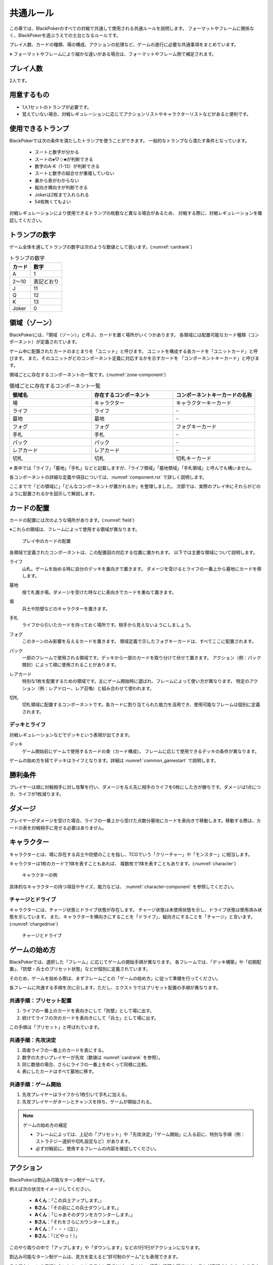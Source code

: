 .. _common.rst:

==============================
共通ルール
==============================

この章では、BlackPokerのすべての対戦で共通して使用される共通ルールを説明します。
フォーマットやフレームに関係なく、BlackPokerを遊ぶうえでの土台となるルールです。

プレイ人数、カードの種類、場の構成、アクションの処理など、ゲームの進行に必要な共通事項をまとめています。

※ フォーマットやフレームにより細かな違いがある場合は、フォーマットやフレーム側で補足されます。


プレイ人数
==============================
2人です。

用意するもの
==============================

* 1人1セットのトランプが必要です。
* 覚えていない場合、対戦レギュレーションに応じてアクションリストやキャラクターリストなどがあると便利です。


使用できるトランプ
==============================
BlackPokerでは次の条件を満たしたトランプを使うことができます。
一般的なトランプなら満たす条件となっています。

 * スートと数字が分かる
 * スートの♠♡♢♣が判断できる
 * 数字のA-K（1-13）が判断できる
 * スートと数字の組合せが重複していない
 * 裏から表がわからない
 * 縦向き横向きが判断できる
 * Jokerは2枚まで入れられる
 * 54枚無くてもよい

対戦レギュレーションにより使用できるトランプの枚数など異なる場合があるため、
対戦する際に、対戦レギュレーションを確認してください。


トランプの数字
==============================
ゲーム全体を通してトランプの数字は次のような数値として扱います。(:numref:`cardrank`)

.. _cardrank:
.. table:: トランプの数字

    +--------+------------+
    | カード |    数字    |
    +========+============+
    | A      | 1          |
    +--------+------------+
    | 2〜10  | 表記どおり |
    +--------+------------+
    | J      | 11         |
    +--------+------------+
    | Q      | 12         |
    +--------+------------+
    | K      | 13         |
    +--------+------------+
    | Joker  | 0          |
    +--------+------------+


.. index::
    single: り|領域
    single: ゾーン


.. _zone-section:

領域（ゾーン）
==============================

BlackPokerには、「領域（ゾーン）」と呼ぶ、カードを置く場所がいくつかあります。
各領域には配置可能なカード種類（コンポーネント）が定義されています。

.. index::
    single: コンポーネントキーカード
    single: ユニットカード
    single: ユニット

ゲーム中に配置されたカードのまとまりを「ユニット」と呼びます。  
ユニットを構成する各カードを「ユニットカード」と呼びます。  
また、そのユニットがどのコンポーネント定義に対応するかを示すカードを  
「コンポーネントキーカード」と呼びます。

領域ごとに存在するコンポーネントの一覧です。(:numref:`zone-component`)

.. _zone-component:
.. csv-table:: 領域ごとに存在するコンポーネント一覧
   :widths: 1, 1, 1
   :header-rows: 1

    領域名,存在するコンポーネント,コンポーネントキーカードの名称
    場,キャラクター,キャラクターキーカード
    ライフ,ライフ,\-
    墓地,墓地,\-
    フォグ,フォグ,フォグキーカード
    手札,手札,\-
    パック,パック,\-
    レアカード,レアカード,\-
    切札,切札,切札キーカード

※ 表中では「ライフ」「墓地」「手札」などと記載しますが、「ライフ領域」「墓地領域」「手札領域」と呼んでも構いません。

各コンポーネントの詳細な定義や項目については、:numref:`component.rst` で詳しく説明します。


ここまでで「どの領域に」「どんなコンポーネントが置かれるか」を整理しました。  
次節では、実際のプレイ中にそれらがどのように配置されるかを図示して解説します。

カードの配置
==============================
カードの配置には次のような場所があります。(:numref:`field`)

※これらの領域は、フレームによって使用する領域が異なります。

.. _field:
.. figure:: ../frame/images/extra.*

    プレイ中のカードの配置

各領域で定義されたコンポーネントは、この配置図の対応する位置に置かれます。  
以下では主要な領域について説明します。

.. index::  
    single: ライフ

ライフ  
    山札。ゲームを始める時に自分のデッキを裏向きで置きます。  
    ダメージを受けるとライフの一番上から墓地にカードを移します。

.. index::  
    single: ぼ|墓地

墓地  
    捨て札置き場。ダメージを受けた時などに表向きでカードを重ねて置きます。

.. index::  
    single: ば|場

場  
    兵士や防壁などのキャラクターを置きます。

.. index::  
    single: て|手札

手札  
    ライフから引いたカードを持っておく場所です。相手から見えないようにしましょう。

.. index::  
    single: フォグ

フォグ  
    このターンのみ影響を与えるカードを置きます。  
    領域定義で示したフォグキーカードは、すべてここに配置されます。

.. index::  
    single: パック

パック  
    一部のフレームで使用される領域です。デッキから一部のカードを取り分けて伏せて置きます。  
    アクション（例：パック開封）によって順に使用されることがあります。

.. index::  
    single: レアカード

レアカード  
    特別な1枚を配置するための領域です。主にゲーム開始時に選ばれ、フレームによって使い方が異なります。  
    特定のアクション（例：レアドロー、レア召喚）と組み合わせて使われます。

.. index::  
    single: き|切札

切札  
    切札領域に配置するコンポーネントです。各カードに割り当てられた能力を活用でき、使用可能なフレームは個別に定義されます。



------------------------------
デッキとライフ
------------------------------
対戦レギュレーションなどでデッキという表現が出てきます。

.. index::
    single: デッキ

デッキ
    ゲーム開始前にゲームで使用するカードの束（カード構成）。
    フレームに応じて使用できるデッキの条件が異なります。

ゲームの始め方を経てデッキはライフとなります。詳細は :numref:`common_gamestart` で説明します。





勝利条件
==============================
プレイヤーは順に対戦相手に対し攻撃を行い、ダメージを与え先に相手のライフを0枚にした方が勝ちです。ダメージは1点につき、ライフが1枚減ります。

.. index::
    single: ダメージ

ダメージ
==============================
プレイヤーがダメージを受けた場合、ライフの一番上から受けた点数分墓地にカードを表向きで移動します。移動する際は、カードの表を対戦相手に見せる必要はありません。

.. index::
    single: キャラクター

キャラクター
==============================

キャラクターとは、場に存在する兵士や防壁のことを指し、TCGでいう「クリーチャー」や「モンスター」に相当します。

キャラクターは1枚のカードで1体を表すこともあれば、
複数枚で1体を表すこともあります。(:numref:`character`)

.. _character:
.. figure:: images/character.*

    キャラクターの例


具体的なキャラクターの持つ項目やサイズ、能力などは、 :numref:`character-component` を参照してください。


.. index::
    single: チャージ
    single: ドライブ

------------------------------
チャージとドライブ
------------------------------
キャラクターには、チャージ状態とドライブ状態が存在します。
チャージ状態は未使用状態を示し、ドライブ状態は使用済み状態を示しています。
また、キャラクターを横向きにすることを「ドライブ」、縦向きにすることを「チャージ」と言います。(:numref:`chargedrive`)

.. _chargedrive:

.. figure:: images/charge&drive.*

    チャージとドライブ

.. _common_gamestart:

ゲームの始め方
==============================

BlackPokerでは、選択した「フレーム」に応じてゲームの開始手順が異なります。  
各フレームでは、「デッキ構築」や「初期配置」、「防壁・兵士のプリセット状態」などが個別に定義されています。  

そのため、ゲームを始める際は、まずフレームごとの「ゲームの始め方」に従って準備を行ってください。

各フレームに共通する手順を次に示します。ただし、エクストラではプリセット配置の手順が異なります。

.. _common_gamestart_preset:

------------------------------
共通手順：プリセット配置
------------------------------

#. ライフの一番上のカードを表向きにして「防壁」として場に出す。
#. 続けてライフの次のカードを表向きにして「兵士」として場に出す。

この手順は「プリセット」と呼ばれています。

.. _common_gamestart_first:

------------------------------
共通手順：先攻決定
------------------------------

#. 両者ライフの一番上のカードを表にする。
#. 数字の大きいプレイヤーが先攻（数値は :numref:`cardrank` を参照）。
#. 同じ数値の場合、さらにライフの一番上をめくって同様に比較。
#. 表にしたカードはすべて墓地に移す。

.. _common_gamestart_start:

------------------------------
共通手順：ゲーム開始
------------------------------

#. 先攻プレイヤーはライフから1枚引いて手札に加える。
#. 先攻プレイヤーがターンとチャンスを持ち、ゲームが開始される。


.. note:: ゲームの始め方の補足

    - フレームによっては、上記の「プリセット」や「先攻決定」「ゲーム開始」に入る前に、特別な手順（例：ストラテジー選択や切札設定など）があります。
    - 必ず対戦前に、使用するフレームの内容を確認してください。


.. index::
    single: アクション

アクション
==============================

BlackPokerは割込み可能なターン制ゲームです。

例えば次の状況をイメージしてください。

 - **Aくん**：「この兵士アップします。」  
 - **Bさん**：「その前にこの兵士ダウンします。」  
 - **Aくん**：「じゃあそのダウンをカウンターします。」  
 - **Bさん**：「それをさらにカウンターします。」  
 - **Aくん**：「・・・（泣）」  
 - **Bさん**：「（どやっ！）」  

このやり取りの中で「アップします」や「ダウンします」などの1行1行がアクションになります。

割込み可能なターン制ゲームは、見方を変えると“許可制のゲーム”とも表現できます。

このアクションを実行したいとルールシステムに要求(リクエスト)し、相手に許可を得てリクエストが実行されます。もちろん相手はリクエストに対して割り込んでリクエストすることもできます。

アクションには、プレイヤーのすべての行動を定義しており、従来のTCGでいう「魔法」や「ターン制御」が含まれています。

参考: :numref:`core.rst`

------------------------------
アクションが持つ項目
------------------------------
アクションが持つ項目について説明します。

.. 凡例の「サンプル」アクションを見てみましょう。(:numref:`action-sample`)

.. .. _action-sample:
.. .. figure:: images/action-sample.*

..     サンプルアクション

.. index::
    single: アクション名

アクション名
    アクションの名称を示します。


.. index::
    single: タイプ(アクション)

タイプ
    アクションの種類を表します。アクション名の後に括弧書きで記載します。


.. index::
    single: トリガー

トリガー
    アクションには自分で起こせるアクションと誘発するアクションがあります。
    トリガー項目では「直接」か「誘発」が設定されています。

    参考: :numref:`trigger_core`


.. index::
    single: スピード

スピード
    アクションはすぐに効果が解決されるものとそうでないものがあります。
    スピード項目では「即時」か「通常」が設定されています。

    参考: :numref:`speed_core`


.. index::
    single: タイミング

タイミング
    アクションは起こせるタイミングが2種類あります。「メイン」は自分のターンかつステージが空のときに起こせます。
    「クイック」はいつでも起こすことができます。

    参考: :numref:`timing`



.. index::
    single: キーカード

キーカード
    アクションの核となるカードを示します。
    キーカードは★で表記します。
    特に指定がない場合は、手札から選びます。
    兵士など場のカードを指定する場合は、その指定に従って選択してください。


.. index::
    single: コスト

コスト
    アクションを起こすのに必要な対価です。
    コストは＄を使って表記し、コストの支払いはアクションを起こすプレイヤーが行います。コストの種類は :numref:`cost` で説明します。


.. index::
    single: と|特記事項

特記事項
    特記事項は※を使って表記し、その他の項目では書き表せない条件を示します。


.. index::
    single: き|起動条件

起動条件
    起動するための条件を示します。


.. index::
    single: ゆ|誘発条件

誘発条件
    誘発する条件を示します。


.. index::
    single: た|対象

対象
    効果の対象を示します。


.. index::
    double: つ|通常効果;そ|即時効果

効果
 効果の内容を示します。


.. note:: トリガー,スピード,タイミングの表記

    トリガー,スピード,タイミングは@を使って次のように表記されます。

    @[トリガー]-[スピード]-[タイミング]

    例えば次のようになります。

    @誘発-即時-クイック


記載されていないアクションの項目
------------------------------------------------------------

アクションによっては記載されていない項目もあります。
記載されていない項目は無視して構いません。
たとえばコスト項目がなければコストを支払う必要はありません。


.. _cost:

------------------------------
コストの種類
------------------------------

アクションによって支払うコストが異なります。
コストには次の種類があり、それぞれ支払い方が異なります。(:numref:`table-cost`)

.. _table-cost:
.. table:: コストの種類

    +---------------+-----------------------------+
    |  表記(名称)   |            対価             |
    +===============+=============================+
    | B (Bulwark)   | 防壁をドライブする          |
    +---------------+-----------------------------+
    | L (Life)      | 1点ダメージを受ける         |
    +---------------+-----------------------------+
    | D (Discard)   | 手札を1枚捨てる             |
    +---------------+-----------------------------+
    | S (Sacrifice) | キャラクター1体を墓地に移す |
    +---------------+-----------------------------+
    | K (KeyDrive)  | キーカードをドライブする    |
    +---------------+-----------------------------+


たとえばコストが **「$BL」** の場合、自分の場にいるチャージ状態の防壁を1体ドライブし、1点ダメージを受けることでコストが支払われたことになります。

------------------------------------------------------------
アクションの起こし方(リクエスト)
------------------------------------------------------------

BlackPokerは実行したいアクションを要求(リクエスト)し、進める形式のゲームです。

アクションを要求することを「アクションを起こす」または「アクションをリクエストする」といいます。

次の手順でアクションをリクエストすることができます。

 #. 起こすアクションを対戦相手に伝える。
 #. アクションに応じたコストを支払う。
 #. 必要なら手札からキーカードを出す。
 #. 対象の指定が必要な場合、対象を指定する。

.. 「サンプル」アクションを起こす例を見てみましょう。(:numref:`action-sample2`)

.. .. _action-sample2:
.. .. figure:: images/action-sample2.*

    .. アクションを起こす例

アクションを起こすときの注意点
------------------------------

^^^^^^^^^^^^^^^^^^^^^^^^^^^^^^^^^^^^^^^^^^^^^^^^^^^^^^^^^^^^
対象を指定しないでアクションを起こせるか？
^^^^^^^^^^^^^^^^^^^^^^^^^^^^^^^^^^^^^^^^^^^^^^^^^^^^^^^^^^^^

「対象」項目がある場合、記載された条件を満たした対象を指定できなければ、
そのアクションを起こすことはできません。

^^^^^^^^^^^^^^^^^^^^^^^^^^^^^^^^^^^^^^^^^^^^^^^^^^^^^^^^^^^^
アクションを対象とするアクションは自身を対象にできるか？
^^^^^^^^^^^^^^^^^^^^^^^^^^^^^^^^^^^^^^^^^^^^^^^^^^^^^^^^^^^^

アクションは、自分自身を対象とすることはできません。
そのため、「カウンター」アクションのようにアクションを対象とするアクションは
自身を対象とすることはできません。

------------------------------
アクションの解決
------------------------------

リクエストされたアクションを実行済みにすることを「アクションを解決する」といいます。

実際にアクションが解決される流れを見ていきましょう。

**用語**

登場する用語を説明します。

**チャンス**
    アクションをリクエストする(ステージに積む)権利（他TCGの優先権）

**ターン**
    手番を示す印

**ステージ**
    アクションが蓄積される場所（他TCGのスタック）


1. プレイヤーAがアクションを積む

.. _action-request1-image:
.. figure:: images/action-request1.*

     アクションの解決1

2. プレイヤーBがアクションを積む

.. _action-request2-image:
.. figure:: images/action-request2.*

     アクションの解決2

3. アクションを実行（解決）

.. _action-request3-image:
.. figure:: images/action-request3.*

     アクションの解決3


大まかな流れは図の通りとなります。

更に厳密な処理は :numref:`coreflowsec` を参照してください。

.. :ref:`actresolve` に行うことを順に示します。

次に細かな部分を説明します。

補足ですが次に説明する部分は、 :numref:`coreflowsec` の :ref:`actresolve` で順に行われます。

対象条件を確認
------------------------------------------------------------
対象を指定するアクションが効果を発揮しようとした時に次の条件に該当する場合、効果を発揮する対象を失うため効果が発揮されず
アクションが解決されます。

 - 対象が存在していない場合
 - 対象が分裂した場合

たとえば兵士に対して「アップ」アクションを起こし、対応して「ダウン」
アクションを起こされました。
「ダウン」の方が先に解決されるため、「アップ」を解決する時には
兵士が墓地に移っていたとします。その場合、「アップ」アクションは効果を発揮せず解決されます。

「リバース」による対象分裂も同様です。
たとえば装備兵に対して「ツイスト」アクションを起こし、対応して「リバース」アクションを起こしたとします。
この場合、「リバース」が先に解決され、装備兵が分裂します。
その場合、「ツイスト」は対象を失いアクションの効果を発揮せず解決されます。


効果を発揮
------------------------------------------------------------
リクエストが解決する際に、アクションの効果に定義されている内容を実行します。
効果の中に実行不可能な部分がある場合、可能な部分のみ実行します。

たとえば、ライフの枚数が残1枚の時に5点のダメージを受けたとします。
ライフは1枚しかないので5点ダメージを受けることはできませんが、
1点までなら受けることが可能なため、
この場合1点のダメージを受けることになります。


解決は墓地移動までを含む
------------------------------------------------------------
「リクエストを解決する」という文言には、キーカードを墓地に移動し終えるまでが含まれています。

「リクエストを解決する」をまとめると次のようになります。

#. ステージの一番上にあるリクエストを特定する
#. リクエストの対象が正しいか確認する
#. 正しい場合、リクエストされたアクションの効果を可能な限り実行する
#. リクエストをステージから取り除く
#. キーカードを墓地に移す


ステージ上で効果を発揮
------------------------------------------------------------
アクションの効果を実行する際にリクエストはまだステージ上にあります。

効果の実行が完了した後、ステージ上から取り除かれます。


.. _keycard-gy:

キーカードを墓地に移す
------------------------------
効果を発揮した後、そのアクションをステージから取り除き、キーカードを墓地に移します。
ただし、次の場合はキーカードを墓地に移しません。

  * 効果の中でキーカードを場に出した場合  
  * 効果の中でキーカードを手札に戻した場合  
  * 支払いコストに K (KeyDrive) が含まれる場合は、キーカードをドライブ状態のままにする

------------------------------
勝敗判定
------------------------------

.. :ref:`winlose` で確認する内容は次になります。

アクションを解決するたびに勝敗判定が行われます。

勝敗はライフを確認し0枚の場合そのプレイヤーは敗北となります。

勝敗判定はターンプレイヤーから行われます。
もし、両プレイヤーのライフが0枚の場合、ターンプレイヤーの負けとなります。

補足ですがこの勝敗判定は、 :numref:`coreflowsec` の :ref:`winlose` で確認されます。


------------------------------
誘発チェック
------------------------------

アクションが解決された際に、
アクションの誘発条件に該当するとアクションが誘発されることがあります。

誘発とは、自動的にアクションがリクエストされることです。

BlackPokerの基本的なルールでは、次の2つの誘発パターンがほとんどです。

それ以外の場合は、:numref:`coreflowsec` を参照してください。


.. 誘発されるリクエストのコントローラー
.. ⇢コントローラーについてそもそも言及してなかった。。。


パターン1: フェイズ系
------------------------------

アタックアクションでは対象のアクションが解決すると次のアクションが誘発します。

1. アタック
2. ブロック
3. ダメージ判定

アタックアクションが解決すると、ブロックアクションが誘発します。

ブロックアクションが解決するとダメージ判定アクションが誘発します。

BlackPokerでは一般的なTCGではフェイズとして扱われるものも全てアクションとして定義されています。

同様に、エンド、チャージ、ドローアクションも定義されています。


パターン2: 世代交代
------------------------------

BlackPokerでは、Joker,A,J,Q,Kのカードが場から墓地に移った場合、世代交代というアクションが誘発します。

効果の内容はアクションリストを参照してください。

:numref:`act-nextGeneration`


.. ------------------------------
.. その他補足事項
.. ------------------------------



.. 1ターンに1回制限
.. ------------------------------
.. 特記事項に「プレイヤーは1ターンに1回しかこのアクションを起こすことができない。」と記載されているアクションは、
.. ターンを持っているプレイヤーが変わるまでの間に1回しか起こす
.. ことができません。

.. ターンを持っているプレイヤーが変わればまた起こすことができます。


.. 直接起こせないアクション
.. ------------------------------
.. 特記事項に「プレイヤーはこのアクションを直接起こすことが出来ない。」
.. と記載されているアクションは、
.. プレイヤーがチャンスを持っていても
.. アクションを起こすことができません。
.. また、この特記事項が記載されたアクションが何らかの起因で起きても、プレイヤーが起こした訳ではないためパスは自動的に発生せず、チャンスは移りません。


.. .. index::
..     single: エクストラ

.. .. _extra:

.. エクストラ
.. ==============================
.. エクストラではアクションに加え切札の能力を使うことができます。
.. 使用できるアクション、切札は対戦レギュレーションを確認してください。

.. .. index::
..     single: き|切札

.. ------------------------------
.. 切札
.. ------------------------------
.. 切札とは、切札領域に置かれたカードを示します。
.. 具体的な切札の置き場所については、 :numref:`field-ex` を参照して下さい。
.. 切札には各々能力が割り当てられており、表にするとその能力が有効になります。
.. 切札を操作するアクションは、「エクストラリスト」を参照して下さい。


.. ------------------------------
.. バージョン
.. ------------------------------
.. エクストラには、バージョンが存在します。
.. 対戦を開始する前に対戦相手とバージョンの確認をしましょう。


.. 版数との関係
.. ------------------------------
.. 版数毎に使える切札の種類が異なります。
.. たとえば、第一版、第二版ではエクストラで遊ぶことはできません。
.. 第三版以降は、次版が出るまでの間に公開された切札であれば使用できます。

.. バージョンは以下のような命名規則になっています。

.. .. code-block::

..     ex{版数}.{切札枚数}.{更新回数}

.. 各々は次の意味になります。

.. 版数
..     対応する版数

.. 切札枚数
..     定義されている切札の枚数

.. 更新回数
..     定義されてから時点から更新された回数。0始まりで、版数が更新されるたびにリセットされます。

.. 例えば、次のように表記されています。

.. .. code-block::

..     ex5.30.2



.. .. _extra-start:

.. ------------------------------
.. ゲームのはじめ方
.. ------------------------------
.. エクストラでは、切札を置いてからゲームを始めます。
.. 切札を置くルールは次のようになっています。(:numref:`trump`)

..  * 対戦前に裏向きで2枚まで切札を置くことができる。
..  * 切札はライフと角度を変えて交わるようにライフの下に置く。
..  * 切札を表にするときはスートと数字が見えるようにし、対応する能力の名称を言う。
..  * ライフが0枚になった場合、切札が残っていても敗北する。
..  * 能力が割り当てられていないカードも切札にできるが、表になっても能力が有効にならない。

.. .. _trump:
.. .. figure:: images/trump.*

..     切札の置き方

.. これ以降は、通常のゲームの始め方と同様です。

.. ------------------------------
.. 切札の能力
.. ------------------------------
.. エクストラでは切札を使って能力を得ることができます。
.. 切札1枚毎に異なった能力が割り当てられており、
.. 表にすることで能力が有効になります。
.. 割り当てられている能力については、「エクストラリスト」を参照して下さい。

.. 能力を有効にする
.. ------------------------------
.. 切札に割り当てられた能力は
.. 「オープン」アクションを起こし表にすることで有効になります。(:numref:`trump-open`)
.. 「オープン」アクションの詳細は、 :numref:`extralist` を参照して下さい。
.. 切札が表でいる限り、
.. その切札の能力は持続的に有効になります。
.. また切札を表にする時は、
.. 対戦相手に有効となった能力が分かるように、
.. 能力の名称を言いスートと数字が見えるようにしましょう。

.. .. _trump-open:
.. .. figure:: images/trump-open.*

..     切札を表にする例

.. 能力を無効する
.. ------------------------------
.. 切札は裏向きもしくは、
.. 墓地に移されると能力が無効になります。
.. 切札を無効化するためには、「クローズ」アクションを用い
.. 切札を裏向きにするか、
.. 「切札破壊」アクションを用いて切札を破壊しましょう。
.. 「クローズ」アクション、
.. 「切札破壊」アクションの詳細は、 :numref:`extralist` を参照して下さい。


.. ------------------------------
.. エクストラ注意事項
.. ------------------------------

.. 1ターンに1回制限のアクションについて
.. ------------------------------------------------------------

.. 切札がもたらすアクションの中には「プレイヤーは1ターンに1回しかこのアクションを起こすことができない。」
.. と特記事項に記載されているものがあります。
.. このアクションは1ターンに1回しか起こすことができないため、
.. 切札が無効化され再度オープンし有効となっても、そのターンを通して1回しか起こすことができません。


その他のルール
==============================

この章では、
公開レベルやシャッフルの仕方といった
細かな決まりごとを説明します。

------------------------------
公開レベル
------------------------------
配置されているカードには、アクションの効果
を使わなくても中身や枚数を知れるものがあります。
知れる度合いには次の種類があります。

完全公開
 全てのプレイヤーが知ることができ、
 聞かれたプレイヤーは正しく答える必要がある

個人公開
 ライフの持ち主のみ知ることができる

非公開
 全てのプレイヤーは知ることができない

完全公開の情報であれば、ゲーム中いつでも対戦相手に聞くことができます。
各カードの配置と公開・非公開の度合いは次のとおりです。

ライフ
 | 完全公開：10枚未満のライフ枚数
 | 個人公開：ライフの枚数
 | 非公開：ライフの中身

墓地
 | 完全公開：墓地の一番上のカード
 | 個人公開：墓地の中身
 | 非公開：なし

場
 | 完全公開：表裏を変えずに見えるカード
 | 個人公開：伏せてあるカード
 | 非公開：なし

手札
 | 完全公開：手札の枚数
 | 個人公開：手札の中身
 | 非公開：なし

フォグ
 | 完全公開：表裏を変えずに見えるカード
 | 個人公開：伏せてあるカード
 | 非公開：なし


残りライフを聞かれたらどうしたらいいの？
------------------------------------------------------------

対戦相手から残りのライフを聞かれた場合、自分のライフの枚数を10枚まで数えます。
10枚未満であれば枚数を答え、10枚以上の場合「10枚以上です」と答えて下さい。
10枚以上の場合、正確な枚数を答える必要はありません。


墓地の一番上のカードはいつ決まるのか？
------------------------------------------------------------
カードを墓地に移す際に移すカードの中から1枚を公開してください。
すでに墓地にあるカードを改めて公開しないでください。


------------------------------
デッキのシャッフルについて
------------------------------
BlackPokerでは
コンセプトの一つに「相手のカードに触らない」があるため、
対戦相手にデッキのシャッフルをお願いする必要はありません。

ただし、シャッフルしてほしい場合は、対戦相手にお願いしても構いません。
逆に、対戦相手があまりシャッフルしていない場合は、
さらにシャッフルをお願いできます。


------------------------------
防壁の置き方
------------------------------
防壁を場に出す際は、次のルールに従って配置してください。(:numref:`set-bulwork`)

* 防壁を置く際は、ライフ側に寄せて配置してください。
* 防壁の左右の入れ替えは行わないでください。

.. _set-bulwork:
.. figure:: images/set-bulwork.*

    防壁の置き方


------------------------------
フォグの置き方
------------------------------
フォグにアップなどのカードを置く場合は、次のルールに従って配置してください。(:numref:`set-fog`)

* 対象の向きにカードを傾けて置いてください。
* ダウンなど対戦相手のカードを対象とする場合も同様に置いてください。
* フォースなど対象を取らない場合は、対象がないため、傾ける必要はありません。
* フォグのカードは、場のカードと重ならないように間隔を空けて配置してください。

.. _set-fog:
.. figure:: images/set-fog.*

    フォグの置き方


------------------------------
ステージの置き方
------------------------------
ステージ上にあるリクエストのキーカードは、場のカードと区別できるように、次のルールに従って配置してください。(:numref:`set-stage`)

* ステージ上にあるリクエストのキーカードは傾けて置いてください。
* フォグと区別できるように置いてください。
* 対象がある場合は、その方向に傾けることを推奨します。

.. _set-stage:
.. figure:: images/set-stage.*

    ステージの置き方
